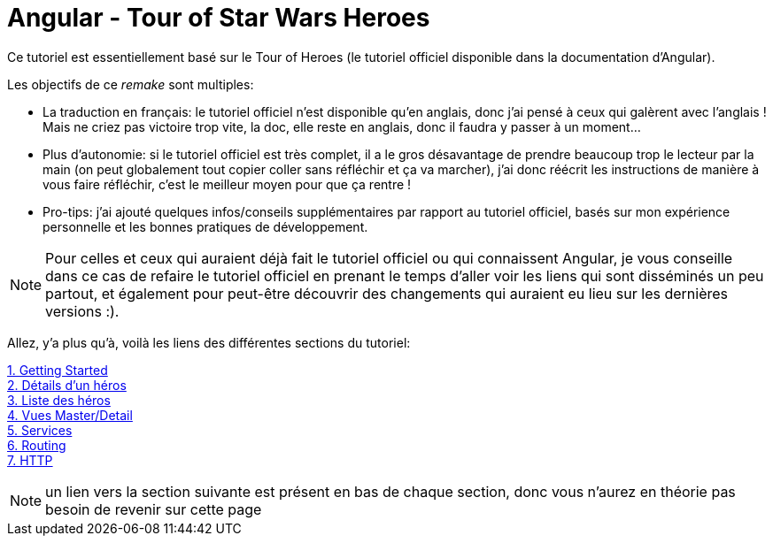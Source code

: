 :icons: font

:iconfont-cdn: //use.fontawesome.com/releases/v5.4.2/css/all.css

= Angular - Tour of Star Wars Heroes

Ce tutoriel est essentiellement basé sur le Tour of Heroes (le tutoriel officiel disponible dans la documentation d'Angular).

Les objectifs de ce _remake_ sont multiples:

* La traduction en français: le tutoriel officiel n'est disponible qu'en anglais, donc j'ai pensé à ceux qui galèrent avec l'anglais ! Mais ne criez pas victoire trop vite, la doc, elle reste en anglais, donc il faudra y passer à un moment...

* Plus d'autonomie: si le tutoriel officiel est très complet, il a le gros désavantage de prendre beaucoup trop le lecteur par la main (on peut globalement tout copier coller sans réfléchir et ça va marcher), j'ai donc réécrit les instructions de manière à vous faire réfléchir, c'est le meilleur moyen pour que ça rentre !

* Pro-tips: j'ai ajouté quelques infos/conseils supplémentaires par rapport au tutoriel officiel, basés sur mon expérience personnelle et les bonnes pratiques de développement.


NOTE: Pour celles et ceux qui auraient déjà fait le tutoriel officiel ou qui connaissent Angular, je vous conseille dans ce cas de refaire le tutoriel officiel en prenant le temps d'aller voir les liens qui sont disséminés un peu partout, et également pour peut-être découvrir des changements qui auraient eu lieu sur les dernières versions :).

Allez, y'a plus qu'à, voilà les liens des différentes sections du tutoriel:

link:1-getting-started.html[1. Getting Started] +
link:2-hero-detail.html[2. Détails d'un héros] +
link:3-hero-list.html[3. Liste des héros] +
link:4-master-detail.html[4. Vues Master/Detail] +
link:5-services.html[5. Services] +
link:6-routing.html[6. Routing] +
link:7-http.html[7. HTTP]

NOTE: un lien vers la section suivante est présent en bas de chaque section, donc vous n'aurez en théorie pas besoin de revenir sur cette page
